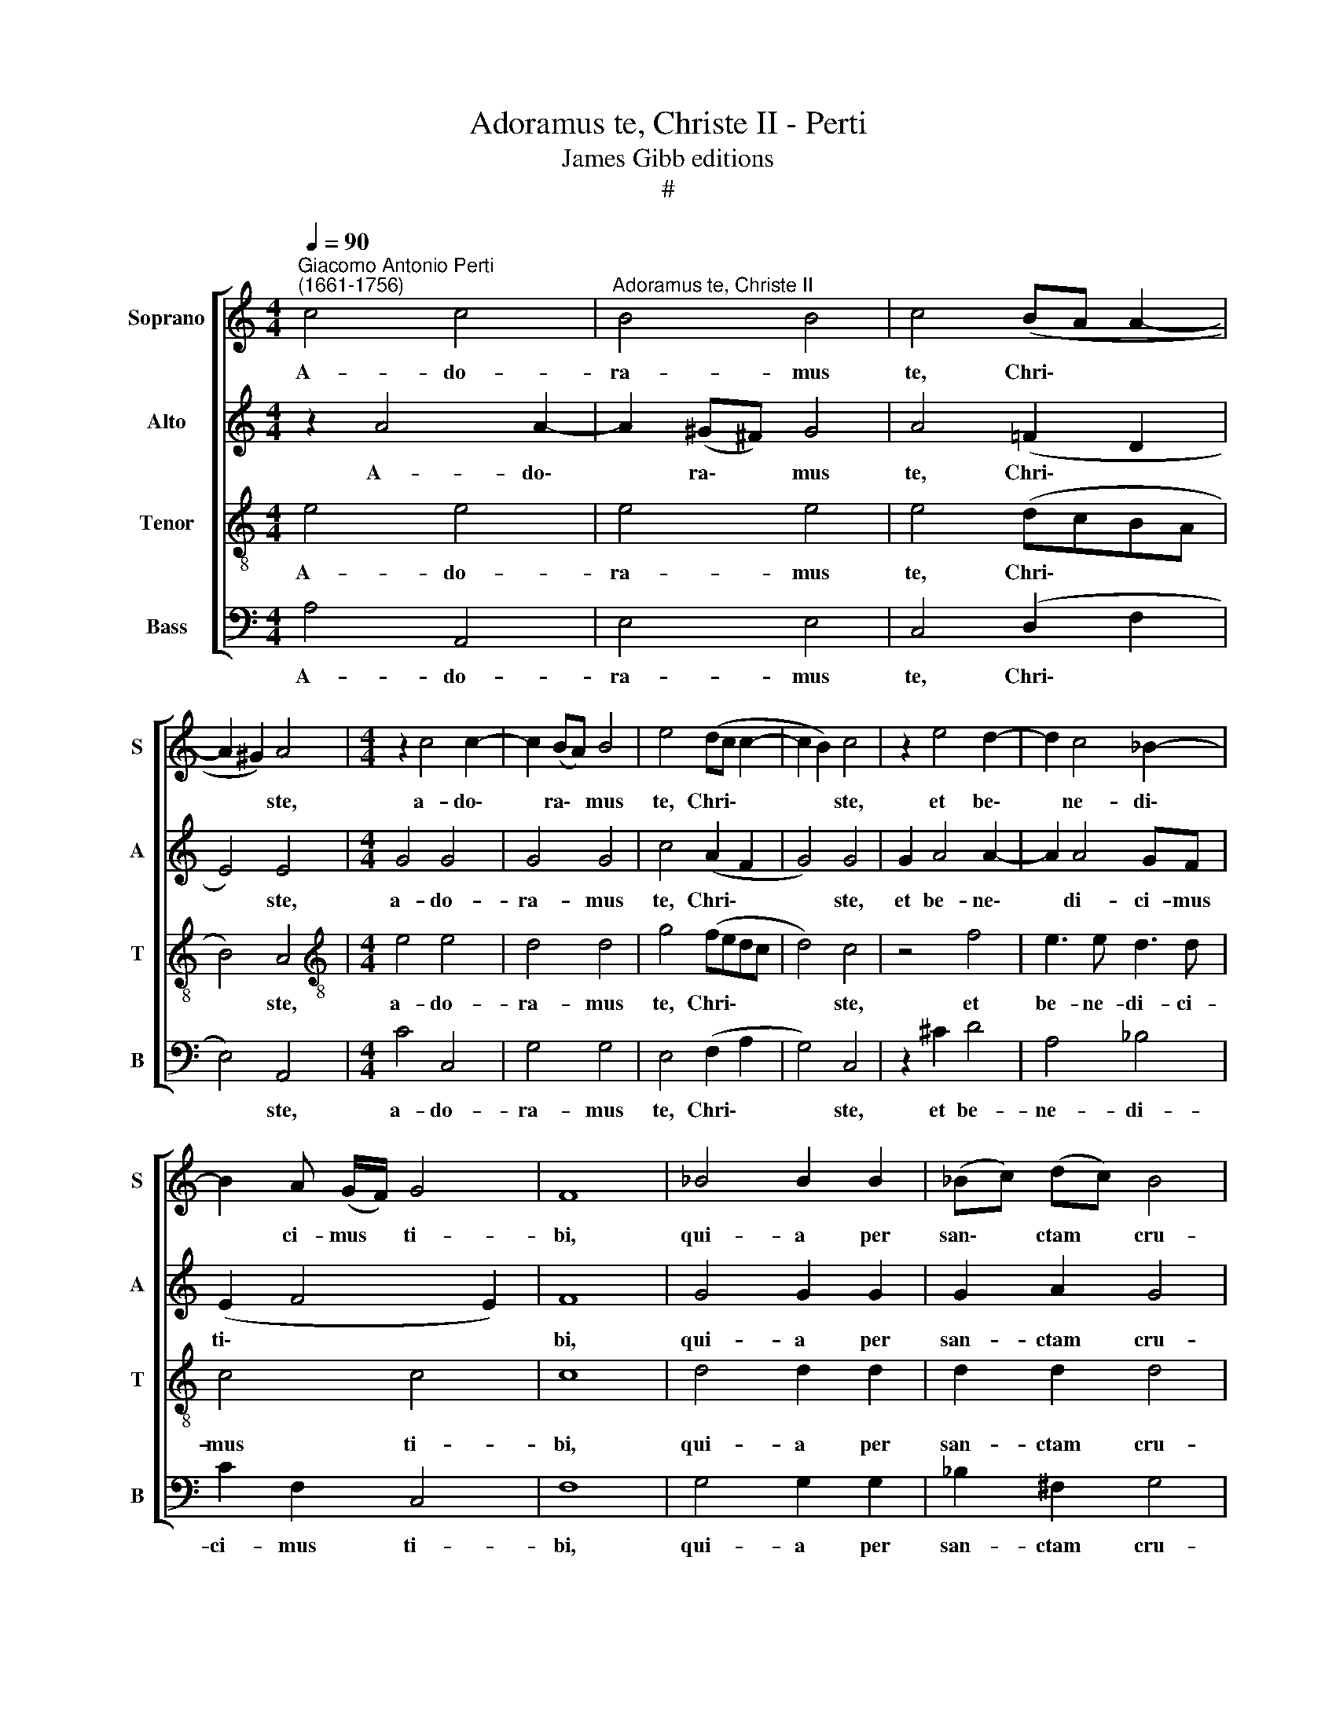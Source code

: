X:1
T:Adoramus te, Christe II - Perti
T:James Gibb editions
T:#
%%score [ 1 2 3 4 ]
L:1/8
Q:1/4=90
M:4/4
K:C
V:1 treble nm="Soprano" snm="S"
V:2 treble nm="Alto" snm="A"
V:3 treble-8 nm="Tenor" snm="T"
V:4 bass nm="Bass" snm="B"
V:1
"^Giacomo Antonio Perti\n(1661-1756)" c4 c4 |"^Adoramus te, Christe II" B4 B4 | c4 (BA A2- | %3
w: A- do-|ra- mus|te, Chri\- * *|
 A2 ^G2) A4 |[M:4/4] z2 c4 c2- | c2 (BA) B4 | e4 (dc c2- | c2 B2) c4 | z2 e4 d2- | d2 c4 _B2- | %10
w: * * ste,|a- do\-|* ra\- * mus|te, Chri\- * *|* * ste,|et be\-|* ne- di\-|
 B2 A (G/F/) G4 | F8 | _B4 B2 B2 | (_Bc) (dc) B4 | A4 c4 | c2 c2 (cd) (ed) | c4 B4 | B3 B c2 ^c2 | %18
w: * ci- mus * ti-|bi,|qui- a per|san\- * ctam * cru-|cem et|pas- si- o\- * nem *|tu- am|re- de- mi- sti|
 (^d2 e4 d2) | e4 z2 f2- | fe e3 d (d2- | d2 c2 B4) | B4 c4 | B4 A2 B2 | %24
w: mun\- * *|dum, re\-|* de- mi- sti mun\-||dum, re-|de- mí- sti|
[Q:1/4=89] (^G2[Q:1/4=87] A2[Q:1/4=86] B2[Q:1/4=84] A2- | %25
w: mun\- * * *|
[Q:1/4=83] A2[Q:1/4=81] ^G[Q:1/4=81]^F[Q:1/4=79] G4) |[Q:1/4=78] !fermata!A8 |] %27
w: |dum.|
V:2
 z2 A4 A2- | A2 (^G^F) G4 | A4 (=F2 D2 | E4) E4 |[M:4/4] G4 G4 | G4 G4 | c4 (A2 F2 | G4) G4 | %8
w: A- do\-|* ra\- * mus|te, Chri\- *|* ste,|a- do-|ra- mus|te, Chri\- *|* ste,|
 G2 A4 A2- | A2 A4 GF | (E2 F4 E2) | F8 | G4 G2 G2 | G2 A2 G4 | F4 A4 | A2 A2 A2 B2 | A4 ^G4 | %17
w: et be- ne\-|* di- ci- mus|ti\- * *|bi,|qui- a per|san- ctam cru-|cem et|pas- si- o- nem|tu- am|
 z2 B3 A A2- | AG (GA B4) | B4 c4 | B4 A4 | ^G2 (A4 G^F) | ^G2 B3 A A2- | A2 G2 (F4 | E8- | E8) | %26
w: re- de- mi\-|* sti mun\- * *|dum, re-|de- mi-|sti mun\- * *|dum, re- de- mi\-|* sti mun\-|||
 !fermata!E8 |] %27
w: dum.|
V:3
 e4 e4 | e4 e4 | e4 (dcBA | B4) A4 |[M:4/4][K:treble-8] e4 e4 | d4 d4 | g4 (fedc | d4) c4 | z4 f4 | %9
w: A- do-|ra- mus|te, Chri\- * * *|* ste,|a- do-|ra- mus|te, Chri\- * * *|* ste,|et|
 e3 e d3 d | c4 c4 | c8 | d4 d2 d2 | d2 d2 d4 | d4 e4 | e2 e2 e2 e2 | e4 e4 | z2 g3 ^f f2- | %18
w: be- ne- di- ci-|mus ti-|bi,|qui- a per|san- ctam cru-|cem et|pas- si- o- nem|tu- am|re- de- mi\-|
 fe (e^f g2 f2) | e4 e2 A2 | B3 e A4 | e4 ^f4 | e4 E4 | e6 (d2- | d2 cB/A/ ^GA/B/ c2 | B8) | %26
w: * sti mun\- * * *|dum, re- de-|mi- sti mun-|dum, re-|de- mi-|sti mun\-|||
 !fermata!A8 |] %27
w: dum.|
V:4
 A,4 A,,4 | E,4 E,4 | C,4 (D,2 F,2 | E,4) A,,4 |[M:4/4] C4 C,4 | G,4 G,4 | E,4 (F,2 A,2 | %7
w: A- do-|ra- mus|te, Chri\- *|* ste,|a- do-|ra- mus|te, Chri\- *|
 G,4) C,4 | z2 ^C2 D4 | A,4 _B,4 | C2 F,2 C,4 | F,8 | G,4 G,2 G,2 | _B,2 ^F,2 G,4 | D,4 A,4 | %15
w: * ste,|et be-|ne- di-|ci- mus ti-|bi,|qui- a per|san- ctam cru-|cem et|
 A,2 A,2 C2 ^G,2 | A,4 E,4 | =G,4 A,4 | B,2 C2 B,4 | E,4 (A,4 | ^G,2 =G,2 ^F,2) =F,2 | E,4 ^D,4 | %22
w: pas- si- o- nem|tu- am|re- de-|mi- sti mun-|dum, re\-|* * * de-|mi- sti|
 E,8- | E,8 | E,8 | E,8 | !fermata!A,,8 |] %27
w: mun\-||||dum.|

